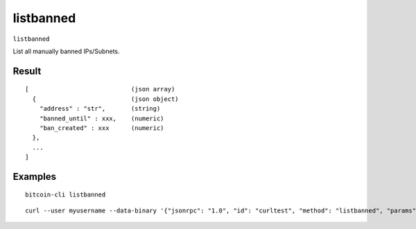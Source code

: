 .. This file is licensed under the MIT License (MIT) available on
   http://opensource.org/licenses/MIT.

listbanned
==========

``listbanned``

List all manually banned IPs/Subnets.

Result
~~~~~~

::

  [                            (json array)
    {                          (json object)
      "address" : "str",       (string)
      "banned_until" : xxx,    (numeric)
      "ban_created" : xxx      (numeric)
    },
    ...
  ]

Examples
~~~~~~~~


.. highlight:: shell

::

  bitcoin-cli listbanned

::

  curl --user myusername --data-binary '{"jsonrpc": "1.0", "id": "curltest", "method": "listbanned", "params": []}' -H 'content-type: text/plain;' http://127.0.0.1:8332/

